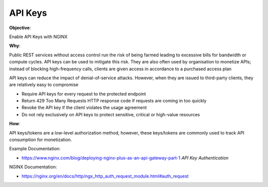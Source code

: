 API Keys
========

**Objective**: 

Enable API Keys with NGINX

**Why**: 

Public REST services without access control run the risk of being farmed leading to excessive bills for bandwidth or compute cycles. API keys can be used to mitigate this risk. They are also often used by organisation to monetize APIs; instead of blocking high-frequency calls, clients are given access in accordance to a purchased access plan

API keys can reduce the impact of denial-of-service attacks. However, when they are issued to third-party clients, they are relatively easy to compromise

- Require API keys for every request to the protected endpoint
- Return 429 Too Many Requests HTTP response code if requests are coming in too quickly
- Revoke the API key if the client violates the usage agreement
- Do not rely exclusively on API keys to protect sensitive, critical or high-value resources

**How**:

API keys/tokens are a low-level authorization method, however, these keys/tokens are commonly used to track API consumption for monetization.

Example Documentation:

- https://www.nginx.com/blog/deploying-nginx-plus-as-an-api-gateway-part-1 *API Key Authentication*

NGINX Documentation:

- https://nginx.org/en/docs/http/ngx_http_auth_request_module.html#auth_request